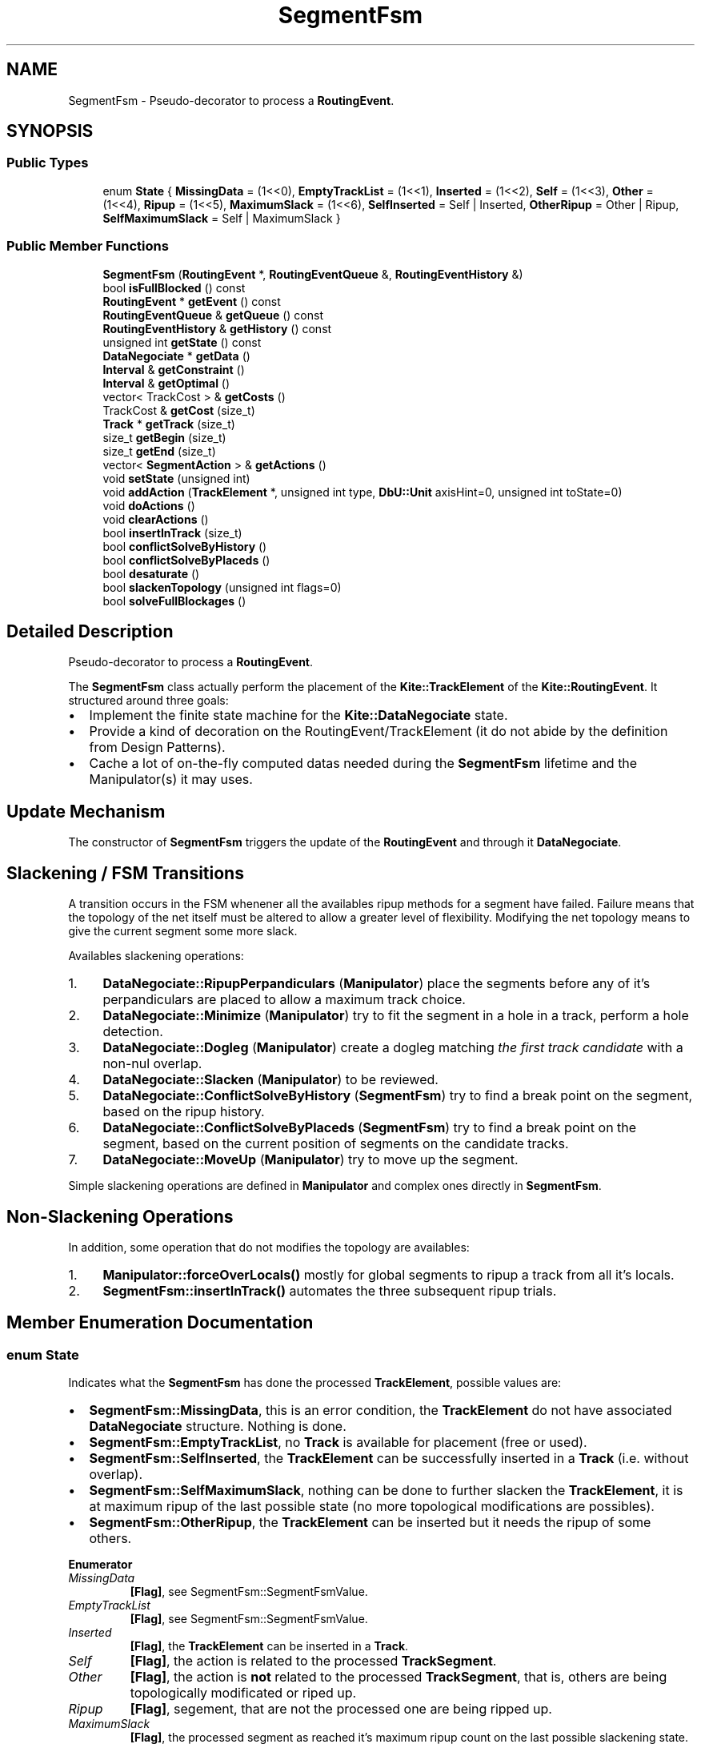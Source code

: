 .TH "SegmentFsm" 3 "Fri Oct 1 2021" "Version 1.0" "Kite - Detailed Router" \" -*- nroff -*-
.ad l
.nh
.SH NAME
SegmentFsm \- Pseudo-decorator to process a \fBRoutingEvent\fP\&.  

.SH SYNOPSIS
.br
.PP
.SS "Public Types"

.in +1c
.ti -1c
.RI "enum \fBState\fP { \fBMissingData\fP = (1<<0), \fBEmptyTrackList\fP = (1<<1), \fBInserted\fP = (1<<2), \fBSelf\fP = (1<<3), \fBOther\fP = (1<<4), \fBRipup\fP = (1<<5), \fBMaximumSlack\fP = (1<<6), \fBSelfInserted\fP = Self | Inserted, \fBOtherRipup\fP = Other | Ripup, \fBSelfMaximumSlack\fP = Self | MaximumSlack }"
.br
.in -1c
.SS "Public Member Functions"

.in +1c
.ti -1c
.RI "\fBSegmentFsm\fP (\fBRoutingEvent\fP *, \fBRoutingEventQueue\fP &, \fBRoutingEventHistory\fP &)"
.br
.ti -1c
.RI "bool \fBisFullBlocked\fP () const"
.br
.ti -1c
.RI "\fBRoutingEvent\fP * \fBgetEvent\fP () const"
.br
.ti -1c
.RI "\fBRoutingEventQueue\fP & \fBgetQueue\fP () const"
.br
.ti -1c
.RI "\fBRoutingEventHistory\fP & \fBgetHistory\fP () const"
.br
.ti -1c
.RI "unsigned int \fBgetState\fP () const"
.br
.ti -1c
.RI "\fBDataNegociate\fP * \fBgetData\fP ()"
.br
.ti -1c
.RI "\fBInterval\fP & \fBgetConstraint\fP ()"
.br
.ti -1c
.RI "\fBInterval\fP & \fBgetOptimal\fP ()"
.br
.ti -1c
.RI "vector< TrackCost > & \fBgetCosts\fP ()"
.br
.ti -1c
.RI "TrackCost & \fBgetCost\fP (size_t)"
.br
.ti -1c
.RI "\fBTrack\fP * \fBgetTrack\fP (size_t)"
.br
.ti -1c
.RI "size_t \fBgetBegin\fP (size_t)"
.br
.ti -1c
.RI "size_t \fBgetEnd\fP (size_t)"
.br
.ti -1c
.RI "vector< \fBSegmentAction\fP > & \fBgetActions\fP ()"
.br
.ti -1c
.RI "void \fBsetState\fP (unsigned int)"
.br
.ti -1c
.RI "void \fBaddAction\fP (\fBTrackElement\fP *, unsigned int type, \fBDbU::Unit\fP axisHint=0, unsigned int toState=0)"
.br
.ti -1c
.RI "void \fBdoActions\fP ()"
.br
.ti -1c
.RI "void \fBclearActions\fP ()"
.br
.ti -1c
.RI "bool \fBinsertInTrack\fP (size_t)"
.br
.ti -1c
.RI "bool \fBconflictSolveByHistory\fP ()"
.br
.ti -1c
.RI "bool \fBconflictSolveByPlaceds\fP ()"
.br
.ti -1c
.RI "bool \fBdesaturate\fP ()"
.br
.ti -1c
.RI "bool \fBslackenTopology\fP (unsigned int flags=0)"
.br
.ti -1c
.RI "bool \fBsolveFullBlockages\fP ()"
.br
.in -1c
.SH "Detailed Description"
.PP 
Pseudo-decorator to process a \fBRoutingEvent\fP\&. 

The \fBSegmentFsm\fP class actually perform the placement of the \fBKite::TrackElement\fP of the \fBKite::RoutingEvent\fP\&. It structured around three goals:
.IP "\(bu" 2
Implement the finite state machine for the \fBKite::DataNegociate\fP state\&.
.IP "\(bu" 2
Provide a kind of decoration on the RoutingEvent/TrackElement (it do not abide by the definition from Design Patterns)\&.
.IP "\(bu" 2
Cache a lot of on-the-fly computed datas needed during the \fBSegmentFsm\fP lifetime and the Manipulator(s) it may uses\&.
.PP
.SH "Update Mechanism"
.PP
The constructor of \fBSegmentFsm\fP triggers the update of the \fBRoutingEvent\fP and through it \fBDataNegociate\fP\&.
.SH "Slackening / FSM Transitions"
.PP
A transition occurs in the FSM whenener all the availables ripup methods for a segment have failed\&. Failure means that the topology of the net itself must be altered to allow a greater level of flexibility\&. Modifying the net topology means to give the current segment some more slack\&.
.PP
Availables slackening operations:
.IP "1." 4
\fBDataNegociate::RipupPerpandiculars\fP (\fBManipulator\fP) place the segments before any of it's perpandiculars are placed to allow a maximum track choice\&.
.IP "2." 4
\fBDataNegociate::Minimize\fP (\fBManipulator\fP) try to fit the segment in a hole in a track, perform a hole detection\&.
.IP "3." 4
\fBDataNegociate::Dogleg\fP (\fBManipulator\fP) create a dogleg matching \fIthe first track candidate\fP with a non-nul overlap\&.
.IP "4." 4
\fBDataNegociate::Slacken\fP (\fBManipulator\fP) to be reviewed\&.
.IP "5." 4
\fBDataNegociate::ConflictSolveByHistory\fP (\fBSegmentFsm\fP) try to find a break point on the segment, based on the ripup history\&.
.IP "6." 4
\fBDataNegociate::ConflictSolveByPlaceds\fP (\fBSegmentFsm\fP) try to find a break point on the segment, based on the current position of segments on the candidate tracks\&.
.IP "7." 4
\fBDataNegociate::MoveUp\fP (\fBManipulator\fP) try to move up the segment\&.
.PP
.PP
Simple slackening operations are defined in \fBManipulator\fP and complex ones directly in \fBSegmentFsm\fP\&.
.SH "Non-Slackening Operations"
.PP
In addition, some operation that do not modifies the topology are availables:
.IP "1." 4
\fBManipulator::forceOverLocals()\fP mostly for global segments to ripup a track from all it's locals\&.
.IP "2." 4
\fBSegmentFsm::insertInTrack()\fP automates the three subsequent ripup trials\&. 
.PP

.SH "Member Enumeration Documentation"
.PP 
.SS "enum \fBState\fP"
Indicates what the \fBSegmentFsm\fP has done the processed \fBTrackElement\fP, possible values are:
.IP "\(bu" 2
\fBSegmentFsm::MissingData\fP, this is an error condition, the \fBTrackElement\fP do not have associated \fBDataNegociate\fP structure\&. Nothing is done\&.
.IP "\(bu" 2
\fBSegmentFsm::EmptyTrackList\fP, no \fBTrack\fP is available for placement (free or used)\&.
.IP "\(bu" 2
\fBSegmentFsm::SelfInserted\fP, the \fBTrackElement\fP can be successfully inserted in a \fBTrack\fP (i\&.e\&. without overlap)\&.
.IP "\(bu" 2
\fBSegmentFsm::SelfMaximumSlack\fP, nothing can be done to further slacken the \fBTrackElement\fP, it is at maximum ripup of the last possible state (no more topological modifications are possibles)\&.
.IP "\(bu" 2
\fBSegmentFsm::OtherRipup\fP, the \fBTrackElement\fP can be inserted but it needs the ripup of some others\&. 
.PP

.PP
\fBEnumerator\fP
.in +1c
.TP
\fB\fIMissingData \fP\fP
\fB[Flag]\fP, see SegmentFsm::SegmentFsmValue\&. 
.TP
\fB\fIEmptyTrackList \fP\fP
\fB[Flag]\fP, see SegmentFsm::SegmentFsmValue\&. 
.TP
\fB\fIInserted \fP\fP
\fB[Flag]\fP, the \fBTrackElement\fP can be inserted in a \fBTrack\fP\&. 
.TP
\fB\fISelf \fP\fP
\fB[Flag]\fP, the action is related to the processed \fBTrackSegment\fP\&. 
.TP
\fB\fIOther \fP\fP
\fB[Flag]\fP, the action is \fBnot\fP related to the processed \fBTrackSegment\fP, that is, others are being topologically modificated or riped up\&. 
.TP
\fB\fIRipup \fP\fP
\fB[Flag]\fP, segement, that are not the processed one are being ripped up\&. 
.TP
\fB\fIMaximumSlack \fP\fP
\fB[Flag]\fP, the processed segment as reached it's maximum ripup count on the last possible slackening state\&. 
.TP
\fB\fISelfInserted \fP\fP
\fB[Mask]\fP, see SegmentFsm::SegmentFsmValue\&. 
.TP
\fB\fIOtherRipup \fP\fP
\fB[Mask]\fP, see SegmentFsm::SegmentFsmValue\&. 
.TP
\fB\fISelfMaximumSlack \fP\fP
\fB[Mask]\fP, see SegmentFsm::SegmentFsmValue\&. 
.SH "Constructor & Destructor Documentation"
.PP 
.SS "\fBSegmentFsm\fP (\fBRoutingEvent\fP * event, \fBRoutingEventQueue\fP & queue, \fBRoutingEventHistory\fP & history)"

.PP
\fBParameters:\fP
.RS 4
\fIevent\fP The \fBRoutingEvent\fP to be processed\&. 
.br
\fIqueue\fP The \fBRoutingEvent\fP queue\&. 
.br
\fIhistory\fP The complete history of \fBRoutingEvent\fP\&.
.RE
.PP
Construct a \fBSegmentFsm\fP from a \fBRoutingEvent\fP\&. The constructor is in charge of computing all the cached values\&. 
.SH "Member Function Documentation"
.PP 
.SS "bool isFullBlocked () const\fC [inline]\fP"
\fBReturns:\fP \fBtrue\fP if there are Tracks avalaibles but the constraints are such that none is actually usable\&. 
.SS "\fBRoutingEvent\fP * getEvent () const\fC [inline]\fP"
\fBReturns:\fP The currently processed \fBRoutingEvent\fP (\fIcached\fP)\&. 
.PP
Referenced by SegmentFsm::doActions(), SegmentFsm::slackenTopology(), and SegmentFsm::solveFullBlockages()\&.
.SS "\fBRoutingEventQueue\fP & getQueue () const\fC [inline]\fP"
\fBReturns:\fP The \fBRoutingEvent\fP queue (\fIcached\fP)\&. 
.SS "\fBRoutingEventHistory\fP & getHistory () const\fC [inline]\fP"
\fBReturns:\fP The \fBRoutingEvent\fP history (\fIcached\fP)\&. 
.PP
Referenced by SegmentFsm::conflictSolveByHistory()\&.
.SS "unsigned int getState () const\fC [inline]\fP"
\fBReturns:\fP The state (SegmentFsm::SegmentFsmValues) which the \fBSegmentFsm\fP has computed for the \fBRoutingEvent\fP\&. This is \fBnot\fP the state of the \fBDataNegociate\fP 
.SS "\fBDataNegociate\fP * getData ()\fC [inline]\fP"
\fBReturns:\fP The \fBDataNegociate\fP of the \fBTrackElement\fP (\fIcached\fP)\&. 
.SS "\fBInterval\fP & getConstraint ()\fC [inline]\fP"
\fBReturns:\fP The interval into which the segment axis can be set (computed from the topological constraints and the placement constraints on the already placed perpandiculars)\&. 
.SS "\fBInterval\fP & getOptimal ()\fC [inline]\fP"
\fBReturns:\fP The interval for an optimal placement of the segment axis\&. 
.SS "vector< TrackCost > & getCosts ()\fC [inline]\fP"
\fBReturns:\fP The table of cost for all the candidates Tracks of the segment\&. The table is sorted in increasing cost order (see TrackCost)\&. 
.PP
Referenced by SegmentFsm::desaturate(), Manipulator::forceOverLocals(), Manipulator::makeDogleg(), and Manipulator::minimize()\&.
.SS "TrackCost & getCost (size_t i)\fC [inline]\fP"
\fBReturns:\fP The cost at index \fCi\fP in the table\&. 
.PP
Referenced by SegmentFsm::desaturate(), Manipulator::forceOverLocals(), Manipulator::forceToTrack(), Manipulator::insertInTrack(), Manipulator::minimize(), and SegmentFsm::solveFullBlockages()\&.
.SS "\fBTrack\fP * getTrack (size_t i)\fC [inline]\fP"
\fBReturns:\fP The \fBTrack\fP for cost at index \fCi\fP in the table\&. 
.PP
Referenced by SegmentFsm::desaturate(), Manipulator::forceOverLocals(), Manipulator::forceToTrack(), Manipulator::insertInTrack(), Manipulator::makeDogleg(), Manipulator::minimize(), and Manipulator::shrinkToTrack()\&.
.SS "size_t getBegin (size_t i)\fC [inline]\fP"
\fBReturns:\fP The overlapping \fIbegin\fP index in \fBTrack\fP for cost at index \fCi\fP in the table\&. 
.PP
Referenced by SegmentFsm::desaturate(), Manipulator::forceOverLocals(), Manipulator::forceToTrack(), Manipulator::insertInTrack(), Manipulator::makeDogleg(), Manipulator::minimize(), and Manipulator::shrinkToTrack()\&.
.SS "size_t getEnd (size_t i)\fC [inline]\fP"
\fBReturns:\fP The overlapping \fIend\fP index in \fBTrack\fP for cost at index \fCi\fP in the table\&. 
.PP
Referenced by SegmentFsm::desaturate(), Manipulator::forceOverLocals(), Manipulator::forceToTrack(), Manipulator::insertInTrack(), Manipulator::makeDogleg(), Manipulator::minimize(), and Manipulator::shrinkToTrack()\&.
.SS "vector< \fBSegmentAction\fP * > & getActions ()\fC [inline]\fP"
\fBReturns:\fP The table of \fBSegmentAction\fP, that is the delayed requests for \fBRoutingEvent\fP creation\&. 
.PP
Referenced by Manipulator::shrinkToTrack()\&.
.SS "unsigned int setState (unsigned int state)\fC [inline]\fP"
\fBReturns:\fP Sets the state of the state\&.\&.\&. 
.PP
Referenced by SegmentFsm::desaturate(), Manipulator::forceOverLocals(), Manipulator::forceToTrack(), Manipulator::insertInTrack(), and Manipulator::shrinkToTrack()\&.
.SS "void addAction (\fBTrackElement\fP * segment, unsigned int type, \fBDbU::Unit\fP axisHint = \fC0\fP, unsigned int toState = \fC0\fP)"
Request the creation of a new delayed \fBRoutingEvent\fP, for the meaning of the parameters, see \fBSegmentAction::SegmentAction\fP\&. 
.PP
Referenced by SegmentFsm::desaturate(), Manipulator::forceOverLocals(), Manipulator::forceToTrack(), Manipulator::insertInTrack(), Manipulator::minimize(), Manipulator::relax(), Manipulator::repackPerpandiculars(), Manipulator::ripple(), Manipulator::ripup(), Manipulator::ripupPerpandiculars(), Manipulator::shrinkToTrack(), and SegmentFsm::slackenTopology()\&.
.SS "bool doActions ()"
Actually generate RoutingEvent(s) from the SegmentAction(s)\&. 
.SS "void clearActions ()\fC [inline]\fP"
Clear the the table of requested actions, whithout generating them\&. 
.PP
Referenced by Manipulator::insertInTrack(), and SegmentFsm::slackenTopology()\&.
.SS "bool insertInTrack (size_t i)"
Try to insert the \fBTrackElement\fP in the \fBTrack\fP at index \fCi\fP (in the cost table)\&. Return \fBtrue\fP if the insertion is possible\&.
.PP
The insertion is not done at this stage, but a set of ripup actions is emitted to allow insertion the next time the segment will be processed\&.
.PP
Three subsequent trials are done before giving up on inserting the segment:
.IP "1." 4
\fBManipulator::insertInTrack()\fP, try to push asides the neighbors\&.
.IP "2." 4
\fBManipulator::shrinkToTrack()\fP, try squeeze the segment in an existing free space\&.
.IP "3." 4
\fBManipulator::forceToTrack()\fP, perform a complete ripup of all the neighbors and their perpandiculars\&.
.PP
.PP
The event keeps track of the insertion attempt step (see \fBRoutingEvent::getInsertState()\fP)\&. 
.SS "bool conflictSolveByHistory ()"
\fBReturns:\fP \fBtrue\fP if a suitable dogleg has been created in the segment\&.
.PP
Initially, global segments may be very long, and a placement solution in which each one is placed on a track of it's own may not be realisable\&. In that case, at least one of the global segment must be broken\&. The figure below illustrate the case: \fB(a)\fP, \fB(b)\fP, \fB(c)\fP form a first cluster and \fB(d)\fP, \fB(e)\fP, \fB(f)\fP form a second one\&. Due to the constraints of the segments the remaining free track cannot be the same in both clusters\&. The only solution to place \fB(g)\fP is to break it into two sub-globals\&. The whole point of the conflict solve is to correctly detect the cluster and choose the breaking point\&.
.PP
Conflict Between Globals This variant of the conflict solve method try to guess the track span for which there is a conflict by looking at the event history\&.
.PP
Building Conflicting Intervals \fBDislodger Definition:\fP
.PP
A segment is said to be a dislodger if it matches the two following criterions:
.IP "\(bu" 2
It's span intersect the to be inserted segment span\&.
.IP "\(bu" 2
It has been placed on a track inside the perpandicular span of the to be placed segment\&.
.PP
.PP
For the time beeing we limit the search to the last three dislodgers, to not waste too much time looking back the event history\&. We merge overlapping intervals into one (see the undocumented class \fCUnionIntervals\fP and \fCRipupHistory\fP in \fCSegmentFsm\&.cpp\fP)\&.
.PP
For the time beeing we only look on the track into which the to be inserted segment wants to be placed\&.
.PP
Then we try to break the to be placed segment, first under the lower bound (source) of the conflicting interval then, in case of failure under the upper bound (target)\&.
.PP
Interval Breaking 
.SS "bool conflictSolveByPlaceds ()"
\fBReturns:\fP \fBtrue\fP if a suitable dogleg has been created in the segment \fIor\fP a dislodger has been moved up\&.
.PP
This methods achieve the same goal as \fBSegmentFsm::conflictSolveByHistory()\fP but uses a different strategy\&.
.PP
Instead of looking through the history to find dislodgers it analyses the placed segments in all the candidates tracks for the to be placed segment\&. Unlike it's sibling method, which creates only one dogleg, as it uses the \fBManipulator::relax()\fP method, it may creates up to two doglegs\&.
.PP
\fBSynthetic Description\fP
.PP
.IP "1." 4
For each track, find the dislodgers, merge the overlaps into one interval and store the length of the longuest overlap (aka conflict)\&.
.IP "2." 4
Sort the tracks according to decreasing longuest overlap/confict\&.
.IP "3." 4
For each track in the sorted list, look for a dislodger under the middle of the to be placed segment\&. If no dislodger is present at this place go to the next track\&. Otherwise:
.IP "  \(bu" 4
\fIThe dislodger is local\fP, then try to relax the to placed segment around the dislodger\&.
.IP "  \(bu" 4
\fIThe dislodger is global\fP, try to move it up, if it is not possible, fallback to the relax approach\&.
.PP

.IP "4." 4
Quit on the first successful move up or relax\&.
.IP "5." 4
If there is no candidate tracks, this means the vertical constraints are too tight, in that case, ripup the perpandiculars (fallback plan)\&.
.PP
.PP
\fBInterval Accounting\fP
.PP
Only global conflicting segments are took into account\&. Local segments may be took into account if they overlap global ones (all part of the same net)\&. All overlapping segments are merged into one big conflict interval\&. The whole length of a conflict interval is took into account event if it's overlap with the to be placed segment is only partial\&.
.PP
\fB\fBTrack\fP Ordering (lexicographic)\fP
.PP
.IP "1." 4
The longuest (in one interval) conflict length\&.
.IP "2." 4
The longuest cumulative conflict length (all interval summed up)\&.
.PP
.PP
Interval accounting and \fBTrack\fP ordering is managed through the undocumented \fCCs1Candidate\fP class implemented in \fCSegmentFsm\&.cpp\fP\&.
.PP
Candidates Track Ordering 
.SS "bool desaturate ()"
Try to create a suitable empty space in a cost \fBTrack\fP by moving up \fBTrackElement\fP in conflict\&. 
.SS "bool slackenTopology (unsigned int flags = \fC0\fP)"
Modificate the topology of the \fBTrackElement\fP to slacken it\&. It is the implementation of the slakening finite state machine\&. 
.SS "bool solveFullBlockages ()"
Try to solve a fully blocked configuration\&. 

.SH "Author"
.PP 
Generated automatically by Doxygen for Kite - Detailed Router from the source code\&.
